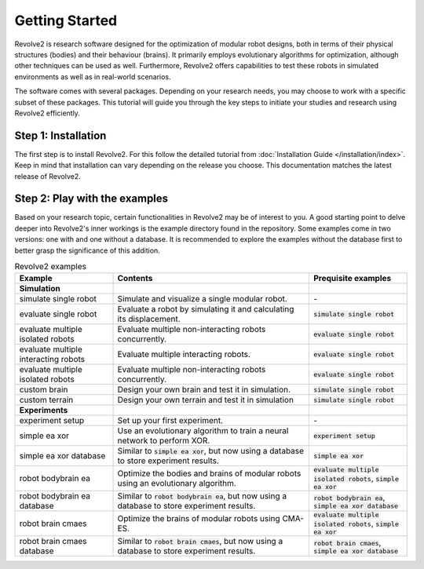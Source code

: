 ===============
Getting Started
===============

Revolve2 is research software designed for the optimization of modular robot designs, both in terms of their physical structures (bodies) and their behaviour (brains). It primarily employs evolutionary algorithms for optimization, although other techniques can be used as well. Furthermore, Revolve2 offers capabilities to test these robots in simulated environments as well as in real-world scenarios.

The software comes with several packages. Depending on your research needs, you may choose to work with a specific subset of these packages.
This tutorial will guide you through the key steps to initiate your studies and research using Revolve2 efficiently.

--------------------
Step 1: Installation
--------------------
The first step is to install Revolve2. For this follow the detailed tutorial from :doc:`Installation Guide </installation/index>`.
Keep in mind that installation can vary depending on the release you choose. This documentation matches the latest release of Revolve2.

------------------------------
Step 2: Play with the examples
------------------------------
Based on your research topic, certain functionalities in Revolve2 may be of interest to you.
A good starting point to delve deeper into Revolve2's inner workings is the example directory found in the repository.
Some examples come in two versions: one with and one without a database.
It is recommended to explore the examples without the database first to better grasp the significance of this addition.

.. list-table:: Revolve2 examples
   :widths: 25 50 25
   :header-rows: 1

   * - Example
     - Contents
     - Prequisite examples
   * - **Simulation**
     - 
     - 
   * - simulate single robot
     - Simulate and visualize a single modular robot.
     - \-
   * - evaluate single robot
     - Evaluate a robot by simulating it and calculating its displacement.
     - :code:`simulate single robot`
   * - evaluate multiple isolated robots
     - Evaluate multiple non-interacting robots concurrently.
     - :code:`evaluate single robot`
   * - evaluate multiple interacting robots
     - Evaluate multiple interacting robots.
     - :code:`evaluate single robot`
   * - evaluate multiple isolated robots
     - Evaluate multiple non-interacting robots concurrently.
     - :code:`evaluate single robot`
   * - custom brain
     - Design your own brain and test it in simulation.
     - :code:`simulate single robot`
   * - custom terrain
     - Design your own terrain and test it in simulation
     - :code:`simulate single robot`
   * - **Experiments**
     - 
     - 
   * - experiment setup
     - Set up your first experiment.
     - \-
   * - simple ea xor
     - Use an evolutionary algorithm to train a neural network to perform XOR.
     - :code:`experiment setup`
   * - simple ea xor database
     - Similar to :code:`simple ea xor`, but now using a database to store experiment results.
     - :code:`simple ea xor`
   * - robot bodybrain ea
     - Optimize the bodies and brains of modular robots using an evolutionary algorithm.
     - :code:`evaluate multiple isolated robots`, :code:`simple ea xor`
   * - robot bodybrain ea database
     - Similar to :code:`robot bodybrain ea`, but now using a database to store experiment results.
     - :code:`robot bodybrain ea`, :code:`simple ea xor database`
   * - robot brain cmaes
     - Optimize the brains of modular robots using CMA-ES.
     - :code:`evaluate multiple isolated robots`, :code:`simple ea xor`
   * - robot brain cmaes database
     - Similar to :code:`robot brain cmaes`, but now using a database to store experiment results.
     - :code:`robot brain cmaes`, :code:`simple ea xor database`
